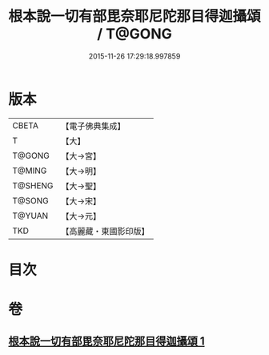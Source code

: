#+TITLE: 根本說一切有部毘奈耶尼陀那目得迦攝頌 / T@GONG
#+DATE: 2015-11-26 17:29:18.997859
* 版本
 |     CBETA|【電子佛典集成】|
 |         T|【大】     |
 |    T@GONG|【大→宮】   |
 |    T@MING|【大→明】   |
 |   T@SHENG|【大→聖】   |
 |    T@SONG|【大→宋】   |
 |    T@YUAN|【大→元】   |
 |       TKD|【高麗藏・東國影印版】|

* 目次
* 卷
** [[file:KR6k0037_001.txt][根本說一切有部毘奈耶尼陀那目得迦攝頌 1]]
